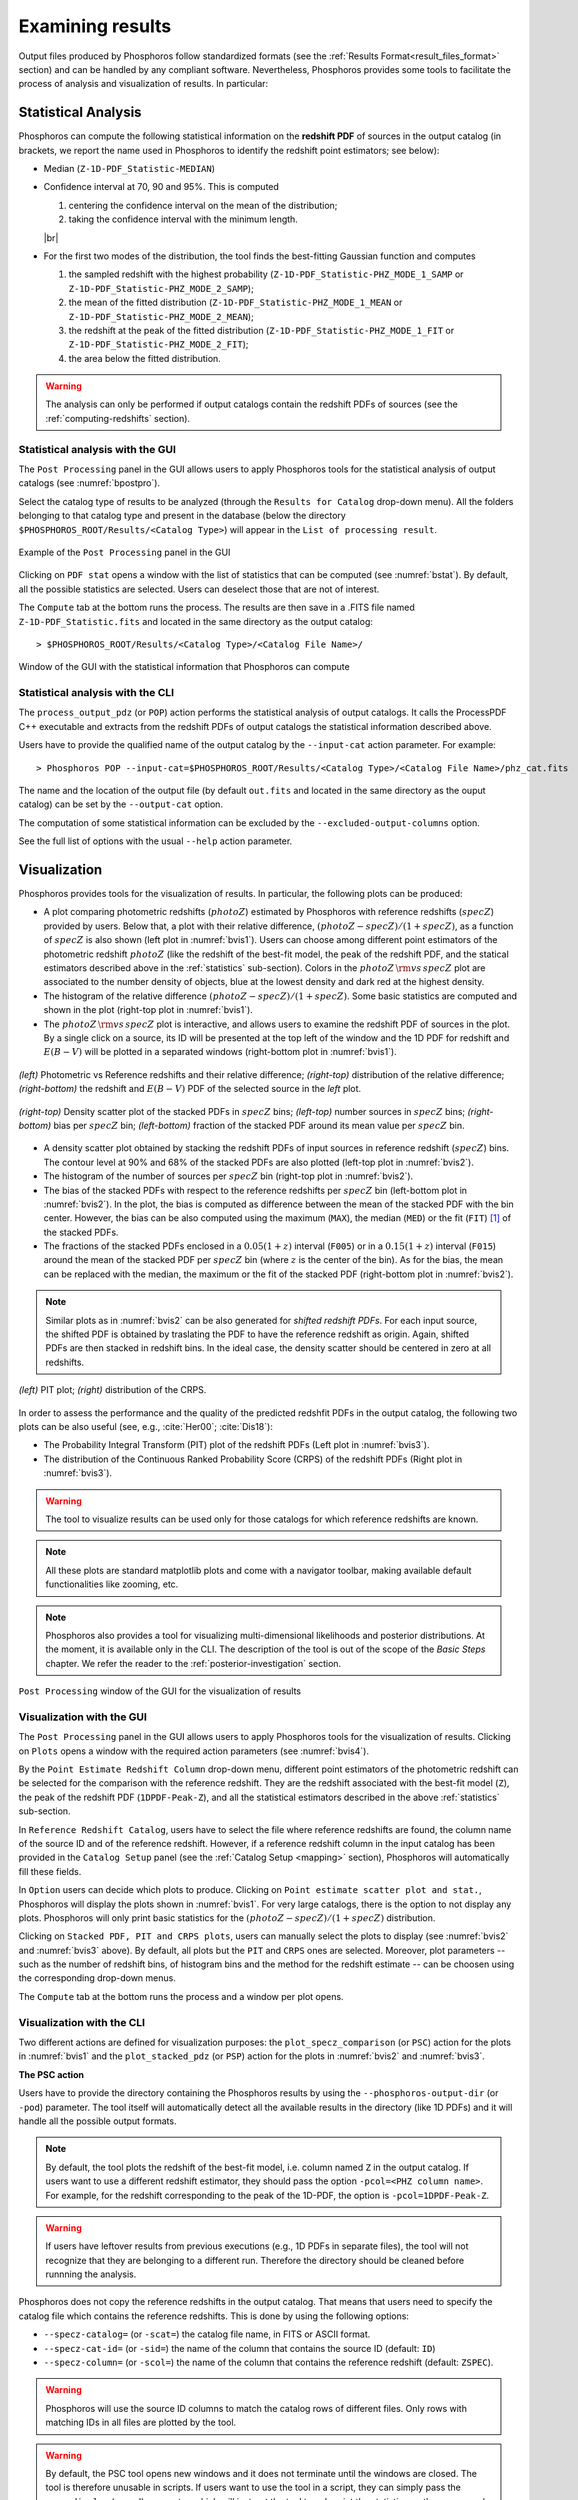 Examining results
=====================

Output files produced by Phosphoros follow standardized formats (see
the :ref:`Results Format<result_files_format>` section) and can be handled by any
compliant software. Nevertheless, Phosphoros provides some tools to
facilitate the process of analysis and visualization of results. In
particular:

.. _statistics:

Statistical Analysis
-------------------------
     
Phosphoros can compute the following statistical information on the
**redshift PDF** of sources in the output catalog (in brackets, we
report the name used in Phosphoros to identify the redshift point
estimators; see below):

- Median (``Z-1D-PDF_Statistic-MEDIAN``)

- Confidence interval at 70, 90 and 95%. This is computed 

  1. centering the confidence interval on the mean of the distribution;
     
  2. taking the confidence interval with the minimum length.

  |br|     
  
- For the first two modes of the distribution, the tool finds the
  best-fitting Gaussian function and computes
  
  1. the sampled redshift with the highest probability
     (``Z-1D-PDF_Statistic-PHZ_MODE_1_SAMP`` or
     ``Z-1D-PDF_Statistic-PHZ_MODE_2_SAMP``); 

  2. the mean of the fitted distribution
     (``Z-1D-PDF_Statistic-PHZ_MODE_1_MEAN`` or
     ``Z-1D-PDF_Statistic-PHZ_MODE_2_MEAN``); 

  3. the redshift at the peak of the fitted distribution
     (``Z-1D-PDF_Statistic-PHZ_MODE_1_FIT`` or
     ``Z-1D-PDF_Statistic-PHZ_MODE_2_FIT``); 

  4. the area below the fitted distribution.

.. warning::

   The analysis can only be performed if output catalogs contain the
   redshift PDFs of sources (see the :ref:`computing-redshifts`
   section).
   

Statistical analysis with the GUI
^^^^^^^^^^^^^^^^^^^^^^^^^^^^^^^^^^^^

The ``Post Processing`` panel in the GUI allows users to apply
Phosphoros tools for the statistical analysis of output catalogs (see
:numref:`bpostpro`).

Select the catalog type of results to be analyzed (through the
``Results for Catalog`` drop-down menu). All the folders belonging to
that catalog type and present in the database (below the directory
``$PHOSPHOROS_ROOT/Results/<Catalog Type>``) will appear in the ``List
of processing result``.

.. figure:: /_static/basic_steps/Post_processing.png
    :name: bpostpro 
    :align: center
    :scale: 50 %
	   
    Example of the ``Post Processing`` panel in the GUI	   

Clicking on ``PDF stat`` opens a window with the list of statistics
that can be computed (see :numref:`bstat`). By default, all the
possible statistics are selected. Users can deselect those that are
not of interest.

The ``Compute`` tab at the bottom runs the process. The results are
then save in a .FITS file named ``Z-1D-PDF_Statistic.fits`` and
located in the same directory as the output catalog::

  > $PHOSPHOROS_ROOT/Results/<Catalog Type>/<Catalog File Name>/

.. figure:: /_static/basic_steps/Post_proc_stat.png
    :name: bstat
    :align: center
    :scale: 60 %
	    
    Window of the GUI with the statistical information that Phosphoros can compute
	    
	   
Statistical analysis with the CLI
^^^^^^^^^^^^^^^^^^^^^^^^^^^^^^^^^^^^^^

The ``process_output_pdz`` (or ``POP``) action performs the
statistical analysis of output catalogs. It calls the ProcessPDF C++
executable and extracts from the redshift PDFs of output catalogs
the statistical information described above.

Users have to provide the qualified name of the output catalog by the
``--input-cat`` action parameter. For example::

  > Phosphoros POP --input-cat=$PHOSPHOROS_ROOT/Results/<Catalog Type>/<Catalog File Name>/phz_cat.fits

The name and the location of the output file (by default ``out.fits``
and located in the same directory as the ouput catalog) can be set by
the ``--output-cat`` option.

The computation of some statistical information can be excluded by the
``--excluded-output-columns`` option.

See the full list of options with the usual ``--help`` action
parameter.


Visualization
-----------------------

Phosphoros provides tools for the visualization of results. In
particular, the following plots can be produced:

- A plot comparing photometric redshifts (:math:`photoZ`) estimated by
  Phosphoros with reference redshifts (:math:`specZ`) provided by
  users. Below that, a plot with their relative difference,
  :math:`(photoZ-specZ)/(1+specZ)`, as a function of :math:`specZ` is
  also shown (left plot in :numref:`bvis1`). Users can choose among
  different point estimators of the photometric redshift
  :math:`photoZ` (like the redshift of the best-fit model, the peak of
  the redshift PDF, and the statical estimators described above in the
  :ref:`statistics` sub-section). Colors in the :math:`photoZ\,{\rm
  vs}\,specZ` plot are associated to the number density of objects,
  blue at the lowest density and dark red at the highest density.

- The histogram of the relative difference
  :math:`(photoZ-specZ)/(1+specZ)`. Some basic statistics are computed
  and shown in the plot (right-top plot in :numref:`bvis1`).

- The :math:`photoZ\,{\rm vs}\,specZ` plot is interactive, and allows
  users to examine the redshift PDF of sources in the plot. By a
  single click on a source, its ID will be presented at the top left
  of the window and the 1D PDF for redshift and :math:`E(B-V)` will be
  plotted in a separated windows (right-bottom plot in
  :numref:`bvis1`).
  

.. figure:: /_static/quickstart/SPECZ-PHZ_v018.png
   :name: bvis1
   :align: center
   :scale: 60 %

   *(left)* Photometric vs Reference redshifts and their relative
   difference; *(right-top)* distribution of the relative difference;
   *(right-bottom)* the redshift and :math:`E(B-V)` PDF of the
   selected source in the *left* plot.

.. figure:: /_static/basic_steps/stacked_PHZ.png
   :name: bvis2
   :align: center
   :scale: 60 %
	   
   *(right-top)* Density scatter plot of the stacked PDFs in :math:`specZ`
   bins; *(left-top)* number sources in :math:`specZ` bins;
   *(right-bottom)* bias per :math:`specZ` bin; *(left-bottom)*
   fraction of the stacked PDF around its mean value per :math:`specZ`
   bin.
	   
- A density scatter plot obtained by stacking the redshift PDFs of
  input sources in reference redshift (:math:`specZ`) bins. The
  contour level at 90% and 68% of the stacked PDFs are also plotted
  (left-top plot in :numref:`bvis2`).

- The histogram of the number of sources per :math:`specZ` bin
  (right-top plot in :numref:`bvis2`).

- The bias of the stacked PDFs with respect to the reference redshifts
  per :math:`specZ` bin (left-bottom plot in :numref:`bvis2`). In the plot,
  the bias is computed as difference between the mean of the stacked
  PDF with the bin center. However, the bias can be also computed
  using the maximum (``MAX``), the median (``MED``) or the fit
  (``FIT``) [#f1ex]_ of the stacked PDFs.

- The fractions of the stacked PDFs enclosed in a :math:`0.05(1+z)`
  interval (``F005``) or in a :math:`0.15(1+z)` interval (``F015``)
  around the mean of the stacked PDF per :math:`specZ` bin (where
  :math:`z` is the center of the bin). As for the bias, the mean can
  be replaced with the median, the maximum or the fit of the
  stacked PDF (right-bottom plot in :numref:`bvis2`).

.. note::

   Similar plots as in :numref:`bvis2` can be also generated for
   *shifted redshift PDFs*. For each input source, the shifted PDF is
   obtained by traslating the PDF to have the reference redshift as
   origin. Again, shifted PDFs are then stacked in redshift bins. In
   the ideal case, the density scatter should be centered in zero at
   all redshifts.

.. figure:: /_static/basic_steps/PIT_PHZ.png
   :name: bvis3 
   :align: center
   :scale: 60 %
	   
   *(left)* PIT plot; *(right)* distribution of the CRPS.

In order to assess the performance and the quality of the predicted
redshfit PDFs in the output catalog, the following two plots can be
also useful (see, e.g., :cite:`Her00`; :cite:`Dis18`):

- The Probability Integral Transform (PIT) plot of the redshift
  PDFs (Left plot in :numref:`bvis3`).

- The distribution of the Continuous Ranked Probability Score (CRPS)
  of the redshift PDFs (Right plot in :numref:`bvis3`).
   
.. warning::

    The tool to visualize results can be used only for those catalogs
    for which reference redshifts are known.

.. note::

   All these plots are standard matplotlib plots and come with a
   navigator toolbar, making available default functionalities like
   zooming, etc.

.. note::

    Phosphoros also provides a tool for visualizing multi-dimensional
    likelihoods and posterior distributions. At the moment, it is
    available only in the CLI. The description of the tool is out of
    the scope of the *Basic Steps* chapter. We refer the reader to the
    :ref:`posterior-investigation` section.

	 
.. figure:: /_static/basic_steps/Post_proc_plot.png
   :name: bvis4
   :align: center
   :scale: 70 %
	   
   ``Post Processing`` window of the GUI for the visualization of results

    
Visualization with the GUI
^^^^^^^^^^^^^^^^^^^^^^^^^^^^^^^^^^^

The ``Post Processing`` panel in the GUI allows users to apply
Phosphoros tools for the visualization of results. Clicking on
``Plots`` opens a window with the required action parameters (see
:numref:`bvis4`).

By the ``Point Estimate Redshift Column`` drop-down menu, different
point estimators of the photometric redshift can be selected for the
comparison with the reference redshift. They are the redshift
associated with the best-fit model (``Z``), the
peak of the redshift PDF (``1DPDF-Peak-Z``), and all the statistical
estimators described in the above :ref:`statistics` sub-section.

In ``Reference Redshift Catalog``, users have to select the file where
reference redshifts are found, the column name of the source ID and
of the reference redshift. However, if a reference redshift column in
the input catalog has been provided in the ``Catalog Setup`` panel
(see the :ref:`Catalog Setup <mapping>` section), Phosphoros will
automatically fill these fields.

In ``Option`` users can decide which plots to produce. Clicking on
``Point estimate scatter plot and stat.``, Phosphoros will display the
plots shown in :numref:`bvis1`. For very large catalogs, there is the
option to not display any plots. Phosphoros will only print basic
statistics for the :math:`(photoZ-specZ)/(1+specZ)` distribution.

Clicking on ``Stacked PDF, PIT and CRPS plots``, users can manually
select the plots to display (see :numref:`bvis2` and :numref:`bvis3`
above). By default, all plots but the ``PIT`` and ``CRPS`` ones are
selected. Moreover, plot parameters -- such as the number of redshift
bins, of histogram bins and the method for the redshift estimate --
can be choosen using the corresponding drop-down menus.

The ``Compute`` tab at the bottom runs the process and a window per
plot opens.

Visualization with the CLI
^^^^^^^^^^^^^^^^^^^^^^^^^^^^^^^^^^^^^^^

Two different actions are defined for visualization purposes: the
``plot_specz_comparison`` (or ``PSC``) action for the plots in
:numref:`bvis1` and the ``plot_stacked_pdz`` (or ``PSP``) action for the
plots in :numref:`bvis2` and :numref:`bvis3`.

**The PSC action**

Users have to provide the directory containing the Phosphoros results
by using the ``--phosphoros-output-dir`` (or ``-pod``) parameter. The
tool itself will automatically detect all the available results in the
directory (like 1D PDFs) and it will handle all the possible output
formats.

.. note::

   By default, the tool plots the redshift of the best-fit model,
   i.e. column named ``Z`` in the output catalog. If users want to use
   a different redshift estimator, they should pass the option
   ``-pcol=<PHZ column name>``. For example, for the redshift
   corresponding to the peak of the 1D-PDF, the option is
   ``-pcol=1DPDF-Peak-Z``.     

.. warning::

    If users have leftover results from previous executions (e.g., 1D
    PDFs in separate files), the tool will not recognize that they are
    belonging to a different run. Therefore the directory should be
    cleaned before runnning the analysis.

Phosphoros does not copy the reference redshifts in the output
catalog. That means that users need to specify the catalog file
which contains the reference redshifts. This is done by using the
following options:

* ``--specz-catalog=`` (or ``-scat=``) the catalog file name, in FITS
  or ASCII format.
  
* ``--specz-cat-id=`` (or ``-sid=``) the name of the column that
  contains the source ID (default: ``ID``)
  
* ``--specz-column=`` (or ``-scol=``) the name of the column that
  contains the reference redshift (default: ``ZSPEC``).

.. warning::

    Phosphoros will use the source ID columns to match the catalog
    rows of different files. Only rows with matching IDs in all files
    are plotted by the tool.

.. warning::

   By default, the PSC tool opens new windows and it
   does not terminate until the windows are closed. The
   tool is therefore unusable in scripts. If users want to use the
   tool in a script, they can simply pass the ``--no-display`` (or ``-nd``)
   parameter, which will instruct the tool to only print the
   statistics on the screen and terminate directly after, without
   opening any extra windows. In this way, the tool can be run from
   a script and the standard output streams be parsed to retrieve the
   statistics.


See the full list of options with the usual ``--help`` action
parameter. Configuration files can be used through the
``--config-file`` option.


**The PSP action**

Users have to provide the qualified name of the output catalog (in
FITS format) containing the redshift PDFs through the
``--pdz-catalog-file`` option. The name of the relevant columns inside
this file can be specified by the following options:

* ``--pdz-col-id=`` the name of the column that
  contains the source ID (default: ``ID``).
  
* ``--pdz-col-pdf=`` the name of the column containing the redshift
  PDF (default: ``Z-1D-PDF``).
  
* ``--pdz-col-pe=`` the name of the column containing the redshift
  estimator. This can be the redshift of best-fit model, ``Z``,  or the redshift
  at the peak of the PDF, ``1DPDF-Peak-Z``, or one of the redshift
  estimators discussed in the :ref:`statistics` sub-section (default:
  ``Z``).

.. warning::

   The ``PSP`` action is not enabled when output catalogs are in ASCII format
   or the redshift PDFs are saved in a separated file.
  
Similarly, there are action parameters for the file containing the
reference redshifts:

* ``--refz-catalog-file=`` the qualified name of the catalog file
  including the reference redshifts, in FITS format. If not specified,
  Phosphoros will look for reference redshifts into the file defined
  by the ``--pdz-catalog-file`` option.
  
* ``--refz-col-id=`` the name of the column that contains the source
  ID (default: ``ID``).
  
* ``--refz-col-ref=`` the name of the column that contains the
  reference redshifts (default: ``Z-TRUE``).
  
.. warning::

    Phosphoros will use the source ID columns to match the catalog
    rows of the different files. Only rows with matching IDs in all
    files are plotted by the tool.


The following action parameters concern how to produce the plots:
  
* ``--stack-bins=`` the number of redshift bins for the stacking of
  the PDFs (default: ``20``).

* ``--hist-bins=`` the number of bins for the histograms in the
  PIT and CRPS plots (default: ``20``).
  
* ``--stacked-point-estimate=`` the type of redshift estimate
  computed from the stacked PDFs. Options are ``MAX``, ``FIT``,
  ``MEAN`` and ``MED`` (default: ``MEAN``).

By default, all possible plots will be displayed. In order to disable one
of them, it is enough to set the ``<name>-plot`` option to ``False``,
where the ``<name>`` of each plot can be found with the
usual ``--help`` option. For example, setting ``--ref-bias-plot=False`` will
disable the *bias per redshift bin* plot.


.. _connecting-with-topcat:

Connecting with TOPCAT
-------------------------------------

The Phosphoros ``plot_specz_comparison`` (or ``PSC``) tool is SAMP
[#f2]_ enabled and it can communicate with a TOPCAT instance. You can
enable this functionality by using the parameter ``-samp``.  In this
case, Phosphoros will search for the first instance of TOPCAT and it
will open in it the related catalogs (see :numref:`btopcat`). From
that moment on, all the selections on the plot will be forwarded to
TOPCAT and the corresponding rows will be highlighted. The interaction
is bidirectional, meaning that if you select a row in TOPCAT, the
source will be highlighted in the plot.

.. tip

    For TOPCAT to broadcast the row selection you have to check the ``Broadcast
    Row`` box:

.. figure:: /_static/first_step/TopcatBroadcastRow_v12.png
    :name: btopcat
    :align: center
    :scale: 70 %
	    
    TOPCAT window
	    
.. note::

   If multiple instances of the Phosphoros PSC tool are launched with
   the SAMP functionality enabled (and connected to the same TOPCAT
   instance), all selections will be reflected to all the plot
   windows.
   
.. note

.. If you are using DockerPhosphoros, TOPCAT has to be launched from
   the Docker container.


   
.. rubric :: Footnotes

.. [#f1ex] In the ``FIT`` case, the redshift estimate is computed by
	   fitting the maximum of the stacked PDF by a parabolic
	   function and taking its maximum. This is similar to the
	   ``MAX`` estimate but more precise.

.. [#f2] SAMP, the Simple Application Messaging Protocol, is a
	 messaging protocol that enables astronomy software tools to
	 interoperate and communicate (see, e.g., arXiv:1501.01139).

.. bibliography:: references_basic_res.bib 
